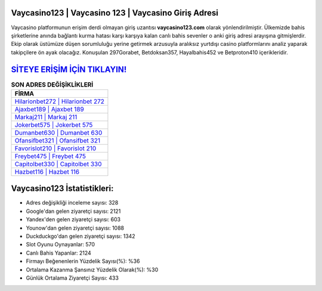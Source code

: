 ﻿Vaycasino123 | Vaycasino 123 | Vaycasino Giriş Adresi
===================================

.. image:: images/vaycasino-giris.jpg
   :width: 600
   
Vaycasino platformunun erişim derdi olmayan giriş uzantısı **vaycasino123.com** olarak yönlendirilmiştir. Ülkemizde bahis şirketlerine anında bağlantı kurma hatası karşı karşıya kalan canlı bahis sevenler o anki giriş adresi arayışına gitmişlerdir. Ekip olarak üstümüze düşen sorumluluğu yerine getirmek arzusuyla aralıksız yurtdışı casino platformlarını analiz yaparak takipçilere ön ayak olacağız. Konuşulan 297Gorabet, Betdoksan357, Hayalbahis452 ve Betproton410 içerikleridir.

`SİTEYE ERİŞİM İÇİN TIKLAYIN! <https://urlday.cc/git>`_
==============

.. list-table:: **SON ADRES DEĞİŞİKLİKLERİ**
   :widths: 100
   :header-rows: 1

   * - FİRMA
   * - `Hilarionbet272 | Hilarionbet 272 <hilarionbet272-hilarionbet-272-hilarionbet-giris-adresi.html>`_
   * - `Ajaxbet189 | Ajaxbet 189 <ajaxbet189-ajaxbet-189-ajaxbet-giris-adresi.html>`_
   * - `Markaj211 | Markaj 211 <markaj211-markaj-211-markaj-giris-adresi.html>`_	 
   * - `Jokerbet575 | Jokerbet 575 <jokerbet575-jokerbet-575-jokerbet-giris-adresi.html>`_	 
   * - `Dumanbet630 | Dumanbet 630 <dumanbet630-dumanbet-630-dumanbet-giris-adresi.html>`_ 
   * - `Ofansifbet321 | Ofansifbet 321 <ofansifbet321-ofansifbet-321-ofansifbet-giris-adresi.html>`_
   * - `Favorislot210 | Favorislot 210 <favorislot210-favorislot-210-favorislot-giris-adresi.html>`_	 
   * - `Freybet475 | Freybet 475 <freybet475-freybet-475-freybet-giris-adresi.html>`_
   * - `Capitolbet330 | Capitolbet 330 <capitolbet330-capitolbet-330-capitolbet-giris-adresi.html>`_
   * - `Hazbet116 | Hazbet 116 <hazbet116-hazbet-116-hazbet-giris-adresi.html>`_
	 
Vaycasino123 İstatistikleri:
===================================	 
* Adres değişikliği inceleme sayısı: 328
* Google'dan gelen ziyaretçi sayısı: 2121
* Yandex'den gelen ziyaretçi sayısı: 603
* Younow'dan gelen ziyaretçi sayısı: 1088
* Duckduckgo'dan gelen ziyaretçi sayısı: 1342
* Slot Oyunu Oynayanlar: 570
* Canlı Bahis Yapanlar: 2124
* Firmayı Beğenenlerin Yüzdelik Sayısı(%): %36
* Ortalama Kazanma Şansınız Yüzdelik Olarak(%): %30
* Günlük Ortalama Ziyaretçi Sayısı: 433
